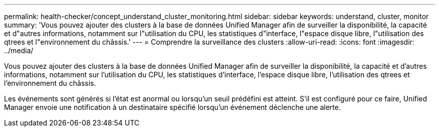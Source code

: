 ---
permalink: health-checker/concept_understand_cluster_monitoring.html 
sidebar: sidebar 
keywords: understand, cluster, monitor 
summary: 'Vous pouvez ajouter des clusters à la base de données Unified Manager afin de surveiller la disponibilité, la capacité et d"autres informations, notamment sur l"utilisation du CPU, les statistiques d"interface, l"espace disque libre, l"utilisation des qtrees et l"environnement du châssis.' 
---
= Comprendre la surveillance des clusters
:allow-uri-read: 
:icons: font
:imagesdir: ../media/


[role="lead"]
Vous pouvez ajouter des clusters à la base de données Unified Manager afin de surveiller la disponibilité, la capacité et d'autres informations, notamment sur l'utilisation du CPU, les statistiques d'interface, l'espace disque libre, l'utilisation des qtrees et l'environnement du châssis.

Les événements sont générés si l'état est anormal ou lorsqu'un seuil prédéfini est atteint. S'il est configuré pour ce faire, Unified Manager envoie une notification à un destinataire spécifié lorsqu'un événement déclenche une alerte.
